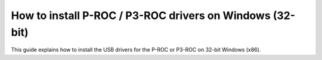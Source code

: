 How to install P-ROC / P3-ROC drivers on Windows (32-bit)
=========================================================

This guide explains how to install the USB drivers for the P-ROC or P3-ROC on 32-bit Windows (x86).